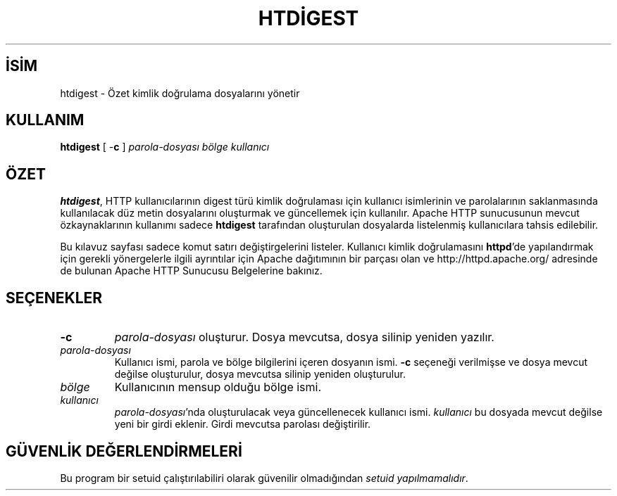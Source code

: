 .\" XXXXXXXXXXXXXXXXXXXXXXXXXXXXXXXXXXXXXXX
.\" DO NOT EDIT! Generated from XML source.
.\" XXXXXXXXXXXXXXXXXXXXXXXXXXXXXXXXXXXXXXX
.de Sh \" Subsection
.br
.if t .Sp
.ne 5
.PP
\fB\\$1\fR
.PP
..
.de Sp \" Vertical space (when we can't use .PP)
.if t .sp .5v
.if n .sp
..
.de Ip \" List item
.br
.ie \\n(.$>=3 .ne \\$3
.el .ne 3
.IP "\\$1" \\$2
..
.TH "HTDİGEST" 1 "2011-02-04" "Apache HTTP Sunucusu" "htdigest"
.nh
.SH İSİM
htdigest \- Özet kimlik doğrulama dosyalarını yönetir

.SH "KULLANIM"
 
.PP
\fBhtdigest\fR [ -\fBc\fR ] \fIparola-dosyası\fR \fIbölge\fR \fIkullanıcı\fR
 

.SH "ÖZET"
 
.PP
\fBhtdigest\fR, HTTP kullanıcılarının digest türü kimlik doğrulaması için kullanıcı isimlerinin ve parolalarının saklanmasında kullanılacak düz metin dosyalarını oluşturmak ve güncellemek için kullanılır\&. Apache HTTP sunucusunun mevcut özkaynaklarının kullanımı sadece \fBhtdigest\fR tarafından oluşturulan dosyalarda listelenmiş kullanıcılara tahsis edilebilir\&.
 
.PP
Bu kılavuz sayfası sadece komut satırı değiştirgelerini listeler\&. Kullanıcı kimlik doğrulamasını \fBhttpd\fR'de yapılandırmak için gerekli yönergelerle ilgili ayrıntılar için Apache dağıtımının bir parçası olan ve http://httpd\&.apache\&.org/ adresinde de bulunan Apache HTTP Sunucusu Belgelerine bakınız\&.
 

.SH "SEÇENEKLER"
 
 
.TP
\fB-c\fR
\fIparola-dosyası\fR oluşturur\&. Dosya mevcutsa, dosya silinip yeniden yazılır\&.  
.TP
\fIparola-dosyası\fR
Kullanıcı ismi, parola ve bölge bilgilerini içeren dosyanın ismi\&. \fB-c\fR seçeneği verilmişse ve dosya mevcut değilse oluşturulur, dosya mevcutsa silinip yeniden oluşturulur\&.  
.TP
\fIbölge\fR
Kullanıcının mensup olduğu bölge ismi\&.  
.TP
\fIkullanıcı\fR
\fIparola-dosyası\fR'nda oluşturulacak veya güncellenecek kullanıcı ismi\&. \fIkullanıcı\fR bu dosyada mevcut değilse yeni bir girdi eklenir\&. Girdi mevcutsa parolası değiştirilir\&.  
 
.SH "GÜVENLİK DEĞERLENDİRMELERİ"
 
.PP
Bu program bir setuid çalıştırılabiliri olarak güvenilir olmadığından \fIsetuid yapılmamalıdır\fR\&.
 
